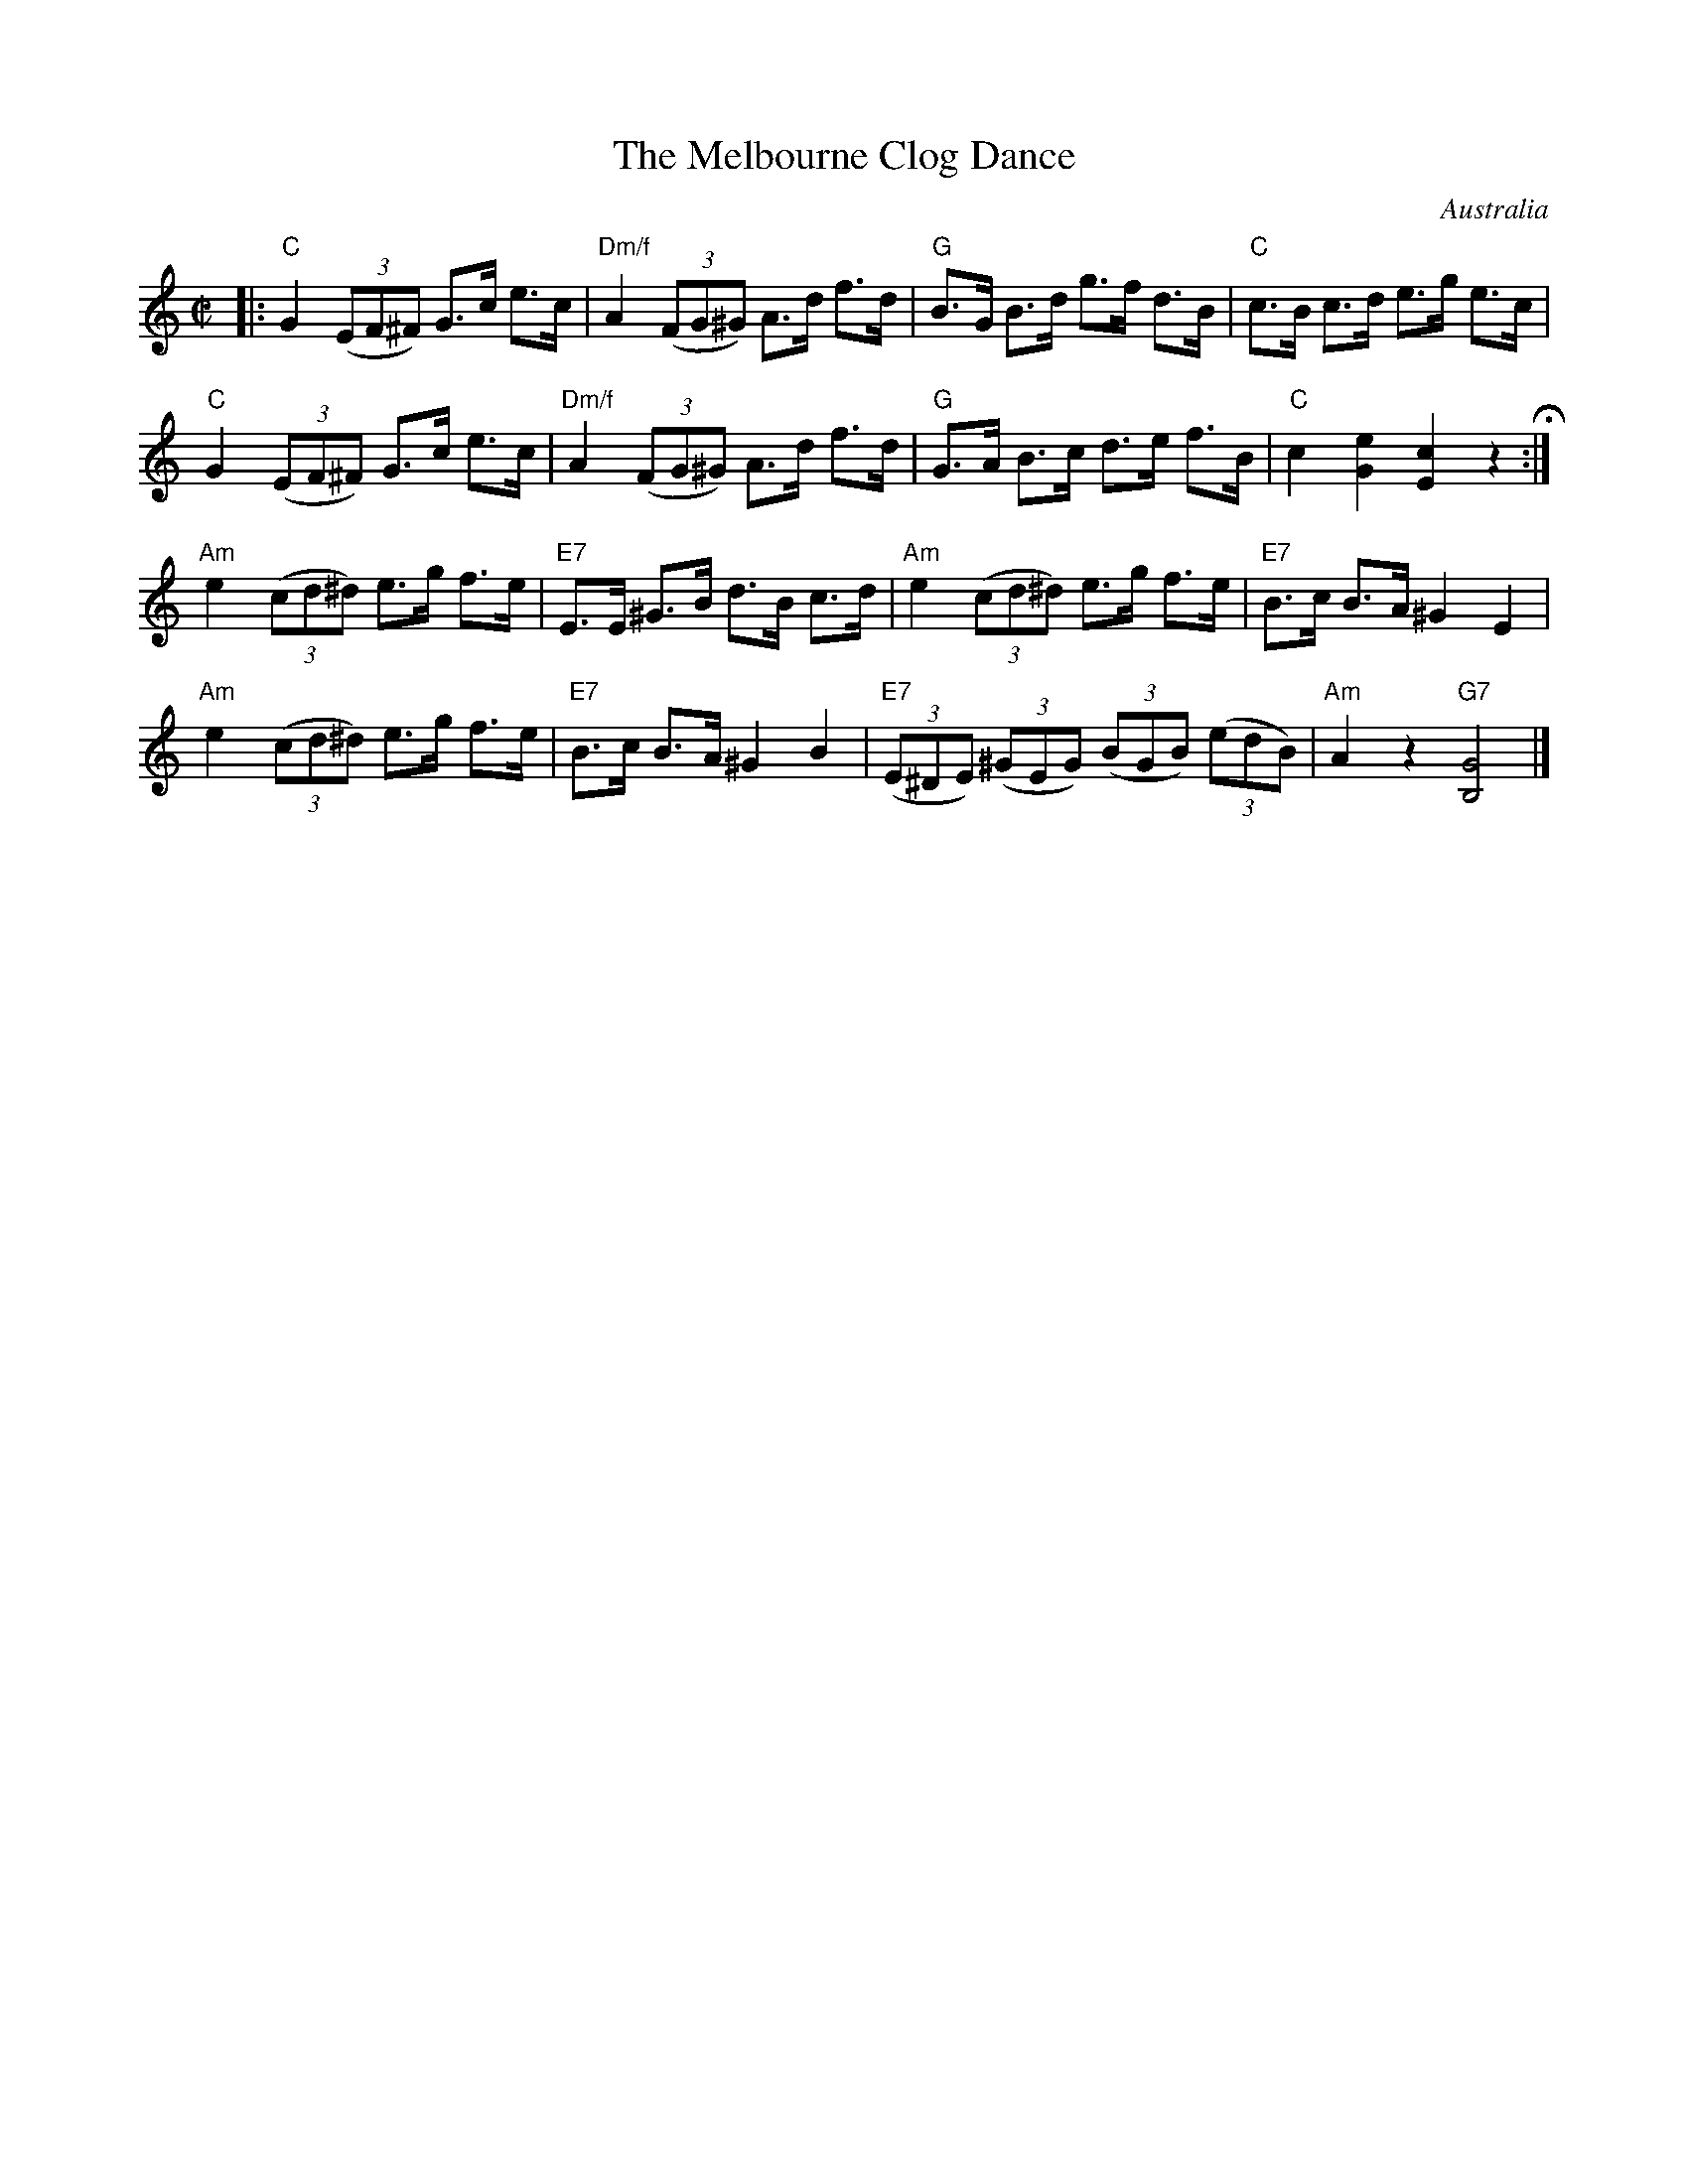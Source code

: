 X: 1
T: The Melbourne Clog Dance
O: Australia
R: hornpipe
Z: 2011 John Chambers <jc:trillian.mit.edu>
F: http://www.mediafire.com/imageview.php?quickkey=12lzmsgy8hoh8os
M: C|
L: 1/8
K: C
|: "C"G2 ((3EF^F) G>c e>c | "Dm/f"A2 ((3FG^G) A>d f>d |\
"G"B>G B>d g>f d>B | "C"c>B c>d e>g e>c |
"C"G2 ((3EF^F) G>c e>c | "Dm/f"A2 ((3FG^G) A>d f>d |\
"G"G>A B>c d>e f>B | "C"c2 [e2G2] [c2E2] z2 H:|
"Am"e2 ((3cd^d) e>g f>e | "E7"E>E ^G>B d>B c>d |\
"Am"e2 ((3cd^d) e>g f>e | "E7"B>c B>A ^G2 E2 |
"Am"e2 ((3cd^d) e>g f>e | "E7"B>c B>A ^G2 B2 |\
"E7"((3E^DE) ((3^GEG) ((3BGB) ((3edB) | "Am"A2 z2 "G7"[G4B,4] |]

